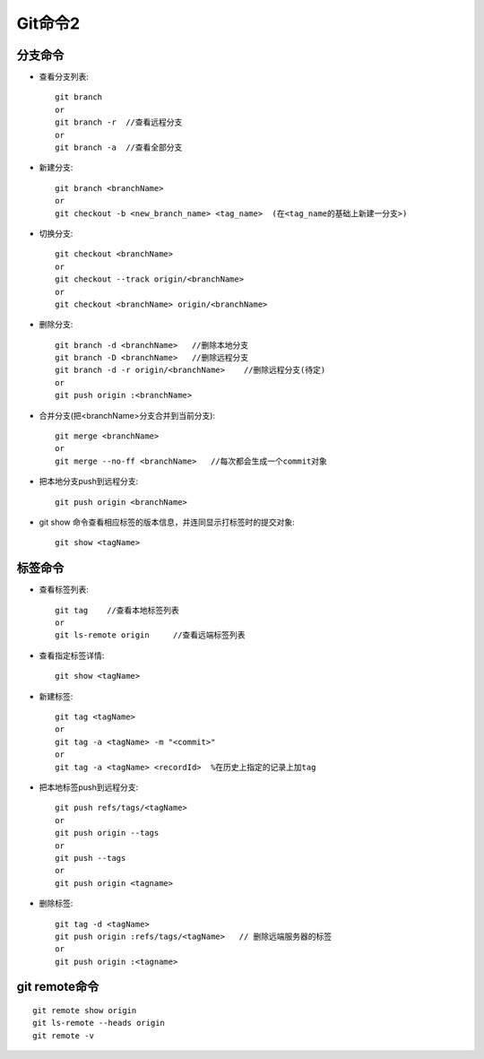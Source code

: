 .. _git_command2:

Git命令2
=============

分支命令
------------
* 查看分支列表::

    git branch
    or
    git branch -r  //查看远程分支
    or
    git branch -a  //查看全部分支

* 新建分支::

    git branch <branchName>
    or
    git checkout -b <new_branch_name> <tag_name>  (在<tag_name的基础上新建一分支>)

* 切换分支::

    git checkout <branchName>
    or
    git checkout --track origin/<branchName>
    or
    git checkout <branchName> origin/<branchName>

* 删除分支::

    git branch -d <branchName>   //删除本地分支
    git branch -D <branchName>   //删除远程分支
    git branch -d -r origin/<branchName>    //删除远程分支(待定)
    or
    git push origin :<branchName>

* 合并分支(把<branchName>分支合并到当前分支)::

    git merge <branchName>
    or
    git merge --no-ff <branchName>   //每次都会生成一个commit对象

* 把本地分支push到远程分支::

    git push origin <branchName>


*  git show 命令查看相应标签的版本信息，并连同显示打标签时的提交对象::

     git show <tagName>


标签命令
----------------
* 查看标签列表::

    git tag    //查看本地标签列表
    or
    git ls-remote origin     //查看远端标签列表

* 查看指定标签详情::

    git show <tagName>

* 新建标签::

    git tag <tagName>
    or
    git tag -a <tagName> -m "<commit>"
    or
    git tag -a <tagName> <recordId>  %在历史上指定的记录上加tag


* 把本地标签push到远程分支::

    git push refs/tags/<tagName>
    or
    git push origin --tags
    or
    git push --tags
    or
    git push origin <tagname>

* 删除标签::

    git tag -d <tagName>
    git push origin :refs/tags/<tagName>   // 删除远端服务器的标签
    or
    git push origin :<tagname>


git remote命令
---------------------

::

    git remote show origin
    git ls-remote --heads origin
    git remote -v

